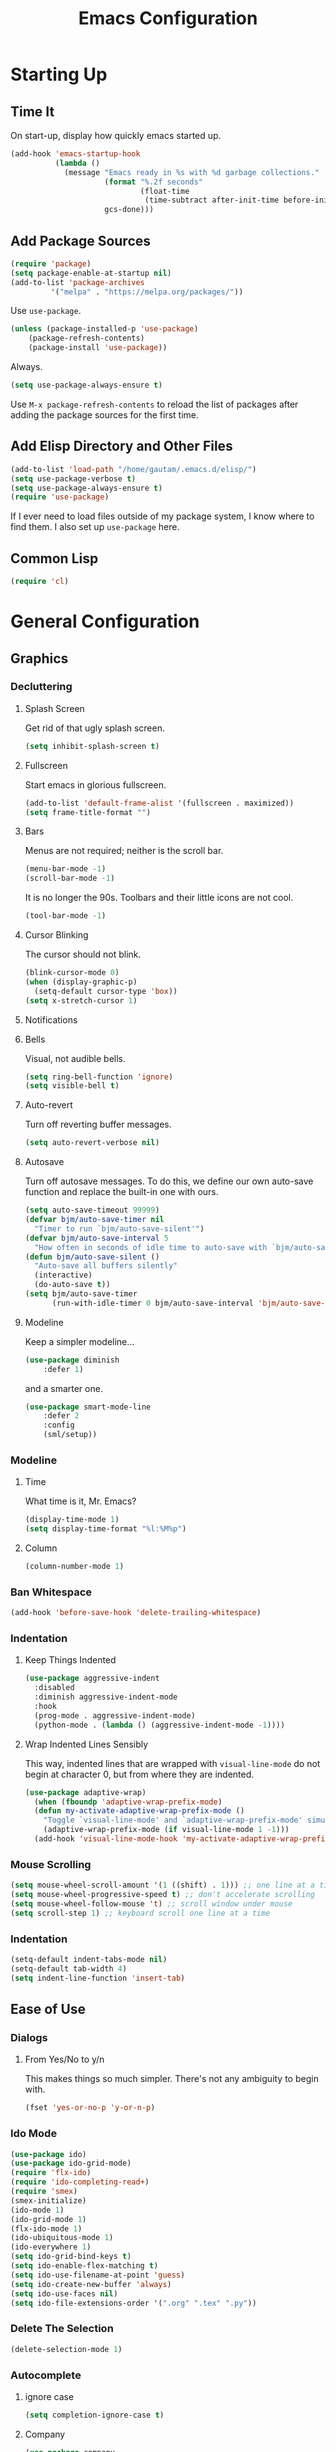 #+TITLE: Emacs Configuration
* Starting Up
** Time It
On start-up, display how quickly emacs started up.
#+BEGIN_SRC emacs-lisp
(add-hook 'emacs-startup-hook
          (lambda ()
            (message "Emacs ready in %s with %d garbage collections."
                     (format "%.2f seconds"
                             (float-time
                              (time-subtract after-init-time before-init-time)))
                     gcs-done)))
#+END_SRC
** Add Package Sources
#+BEGIN_SRC emacs-lisp
(require 'package)
(setq package-enable-at-startup nil)
(add-to-list 'package-archives
	     '("melpa" . "https://melpa.org/packages/"))
#+END_SRC
Use ~use-package~.
#+BEGIN_SRC emacs-lisp
(unless (package-installed-p 'use-package)
	(package-refresh-contents)
	(package-install 'use-package))
#+END_SRC
Always.
#+BEGIN_SRC emacs-lisp
(setq use-package-always-ensure t)
#+END_SRC
Use ~M-x package-refresh-contents~ to reload the list of packages after adding the package sources for the first time.
** Add Elisp Directory and Other Files
#+BEGIN_SRC emacs-lisp
(add-to-list 'load-path "/home/gautam/.emacs.d/elisp/")
(setq use-package-verbose t)
(setq use-package-always-ensure t)
(require 'use-package)
#+END_SRC
If I ever need to load files outside of my package system, I know where to find
them. I also set up ~use-package~ here.
** Common Lisp
#+BEGIN_SRC emacs-lisp
(require 'cl)
#+END_SRC
* General Configuration
** Graphics
*** Decluttering
**** Splash Screen
Get rid of that ugly splash screen.
#+BEGIN_SRC emacs-lisp
(setq inhibit-splash-screen t)
#+END_SRC
**** Fullscreen
Start emacs in glorious fullscreen.
#+BEGIN_SRC emacs-lisp
(add-to-list 'default-frame-alist '(fullscreen . maximized))
(setq frame-title-format "")
#+END_SRC
**** Bars
Menus are not required; neither is the scroll bar.
#+BEGIN_SRC emacs-lisp
(menu-bar-mode -1)
(scroll-bar-mode -1)
#+END_SRC
It is no longer the 90s. Toolbars and their little icons are not cool.
#+BEGIN_SRC emacs-lisp
(tool-bar-mode -1)
#+END_SRC
**** Cursor Blinking
The cursor should not blink.
#+BEGIN_SRC emacs-lisp
(blink-cursor-mode 0)
(when (display-graphic-p)
  (setq-default cursor-type 'box))
(setq x-stretch-cursor 1)
#+END_SRC
**** Notifications
**** Bells
Visual, not audible bells.
#+BEGIN_SRC emacs-lisp
(setq ring-bell-function 'ignore)
(setq visible-bell t)
#+END_SRC
**** Auto-revert
Turn off reverting buffer messages.
#+BEGIN_SRC emacs-lisp
(setq auto-revert-verbose nil)
#+END_SRC
**** Autosave
Turn off autosave messages. To do this, we define our own auto-save function and
replace the built-in one with ours.
#+BEGIN_SRC emacs-lisp
(setq auto-save-timeout 99999)
(defvar bjm/auto-save-timer nil
  "Timer to run `bjm/auto-save-silent'")
(defvar bjm/auto-save-interval 5
  "How often in seconds of idle time to auto-save with `bjm/auto-save-silent'")
(defun bjm/auto-save-silent ()
  "Auto-save all buffers silently"
  (interactive)
  (do-auto-save t))
(setq bjm/auto-save-timer
      (run-with-idle-timer 0 bjm/auto-save-interval 'bjm/auto-save-silent))
#+END_SRC
**** Modeline
Keep a simpler modeline...
#+BEGIN_SRC emacs-lisp
(use-package diminish
    :defer 1)
#+END_SRC
and a smarter one.
#+BEGIN_SRC emacs-lisp
(use-package smart-mode-line
    :defer 2
    :config
    (sml/setup))
#+END_SRC
*** Modeline
**** Time
What time is it, Mr. Emacs?
#+BEGIN_SRC emacs-lisp
(display-time-mode 1)
(setq display-time-format "%l:%M%p")
#+END_SRC
**** Column
#+BEGIN_SRC emacs-lisp
(column-number-mode 1)
#+END_SRC
*** Ban Whitespace
#+BEGIN_SRC emacs-lisp
 (add-hook 'before-save-hook 'delete-trailing-whitespace)
#+END_SRC
*** Indentation
**** Keep Things Indented
#+BEGIN_SRC emacs-lisp
  (use-package aggressive-indent
    :disabled
    :diminish aggressive-indent-mode
    :hook
    (prog-mode . aggressive-indent-mode)
    (python-mode . (lambda () (aggressive-indent-mode -1))))
#+END_SRC
**** Wrap Indented Lines Sensibly
This way, indented lines that are wrapped with ~visual-line-mode~ do not begin at character 0, but from where they are indented.
#+BEGIN_SRC emacs-lisp
(use-package adaptive-wrap)
  (when (fboundp 'adaptive-wrap-prefix-mode)
  (defun my-activate-adaptive-wrap-prefix-mode ()
    "Toggle `visual-line-mode' and `adaptive-wrap-prefix-mode' simultaneously."
    (adaptive-wrap-prefix-mode (if visual-line-mode 1 -1)))
  (add-hook 'visual-line-mode-hook 'my-activate-adaptive-wrap-prefix-mode))
#+END_SRC
*** Mouse Scrolling
#+BEGIN_SRC emacs-lisp
(setq mouse-wheel-scroll-amount '(1 ((shift) . 1))) ;; one line at a time
(setq mouse-wheel-progressive-speed t) ;; don't accelerate scrolling
(setq mouse-wheel-follow-mouse 't) ;; scroll window under mouse
(setq scroll-step 1) ;; keyboard scroll one line at a time
#+END_SRC
*** Indentation
#+BEGIN_SRC emacs-lisp
(setq-default indent-tabs-mode nil)
(setq-default tab-width 4)
(setq indent-line-function 'insert-tab)
#+END_SRC
** Ease of Use
*** Dialogs
**** From Yes/No to y/n
This makes things so much simpler. There's not any ambiguity to begin with.
#+BEGIN_SRC emacs-lisp
(fset 'yes-or-no-p 'y-or-n-p)
#+END_SRC
*** Ido Mode
#+BEGIN_SRC emacs-lisp
(use-package ido)
(use-package ido-grid-mode)
(require 'flx-ido)
(require 'ido-completing-read+)
(require 'smex)
(smex-initialize)
(ido-mode 1)
(ido-grid-mode 1)
(flx-ido-mode 1)
(ido-ubiquitous-mode 1)
(ido-everywhere 1)
(setq ido-grid-bind-keys t)
(setq ido-enable-flex-matching t)
(setq ido-use-filename-at-point 'guess)
(setq ido-create-new-buffer 'always)
(setq ido-use-faces nil)
(setq ido-file-extensions-order '(".org" ".tex" ".py"))
#+END_SRC
*** Delete The Selection
#+BEGIN_SRC emacs-lisp
(delete-selection-mode 1)
#+END_SRC
*** Autocomplete
**** ignore case
#+BEGIN_SRC emacs-lisp
(setq completion-ignore-case t)
#+END_SRC
**** Company
#+BEGIN_SRC emacs-lisp
(use-package company
    :diminish company-mode
    :hook
    (after-init . global-company-mode))
#+END_SRC
*** Spellchek
#+BEGIN_SRC emacs-lisp
(use-package flyspell
    :defer 1
    :hook (text-mode . flyspell-mode)
    :diminish
    :bind (:map flyspell-mouse-map
                ([down-mouse-3] . #'flyspell-correct-word)
                ([mouse-3]      . #'undefined)))
#+END_SRC
*** Kill Current Buffer
#+BEGIN_SRC emacs-lisp
(defun bjm/kill-this-buffer ()
  "Kill the current buffer."
  (interactive)
  (kill-buffer (current-buffer)))
(global-set-key (kbd "C-x k") 'bjm/kill-this-buffer)
#+END_SRC
*** Split Vertically by Default
Gotta maximize that vertical screen space.
#+BEGIN_SRC emacs-lisp
(setq split-height-threshold nil)
(setq split-width-threshold 0)
#+END_SRC
*** Backups
Keep backups in a dedicated spot and not in the current directory: this saves so much clutter
#+BEGIN_SRC emacs-lisp
(setq backup-directory-alist '(("." . "~/.emacs.d/backups")))
#+END_SRC
Also, I have lots of disk space, and not so much patience when I lose an important file. So I save lots.
#+BEGIN_SRC emacs-lisp
(setq delete-old-versions -1)
(setq version-control t)
(setq vc-make-backup-files t)
(setq auto-save-file-name-transforms '((".*" "~/.emacs.d/auto-save-list/" t)))
#+END_SRC
**** History
It's nice to have a history of commands so that when you open a new emacs instance, you can get right to work.
#+BEGIN_SRC emacs-lisp
(setq savehist-file "~/.emacs.d/savehist")
(savehist-mode 1)
(setq history-length t)
(setq history-delete-duplicates t)
(setq savehist-save-minibuffer-history 1)
(setq savehist-additional-variables
      '(kill-ring
        search-ring
        regexp-search-ring))
#+END_SRC
***** Desktop
On a similar note, save the desktop.
#+BEGIN_SRC emacs-lisp
(desktop-save-mode 1)
(setq desktop-restore-eager 250)
#+END_SRC
Make two buffers with the same file name distinguishable.
#+BEGIN_SRC emacs-lisp
(use-package uniquify
    :defer 1
    :ensure nil
    :custom
    (uniquify-after-kill-buffer-p t)
    (uniquify-buffer-name-style 'post-forward)
    (uniquify-strip-common-suffix t))
#+END_SRC
***** Save Place
Opens a file to the same place in which it was last closed.
#+BEGIN_SRC emacs-lisp
(save-place-mode 1)
#+END_SRC
*** Dictionary
#+BEGIN_SRC emacs-lisp
(require 'sdcv-mode)
#+END_SRC
*** Sentences End With a Single Space
This is necessary to make sentence navigation commands work for me.
#+BEGIN_SRC emacs-lisp
(setq sentence-end-double-space nil)
#+END_SRC
*** Better Searching (Ivy and Swiper)
Enable ivy-mode.
#+BEGIN_SRC emacs-lisp
(use-package ivy)
(use-package swiper
  :ensure t
  :config
  (ivy-mode 1)
  (diminish 'ivy-mode)
  (setq ivy-use-virtual-buffers t)
  (setq ivy-display-style 'fancy)
  (global-set-key (kbd "C-s") 'swiper)
  (global-set-key (kbd "C-c C-r") 'ivy-resume))
#+END_SRC
#+END_SRC
Get swiper to recentre the display when it exits.
#+BEGIN_SRC emacs-lisp
(defun bjm-swiper-recenter (&rest args)
  "recenter display after swiper"
  (recenter)
  )
(advice-add 'swiper :after #'bjm-swiper-recenter)
#+END_SRC
*** Abbreviations
Load them.
#+BEGIN_SRC emacs-lisp
(load "~/.emacs.d/abbrevs.el")
#+END_SRC
Always use this wonderful tool.
#+BEGIN_SRC emacs-lispn
(set-default 'abbrev-mode t)
#+END_SRC
Because it's always on, we don't need to know about it.
#+BEGIN_SRC emacs-lisp
(diminish 'abbrev-mode)
#+END_SRC
Save them in the ~.emacs.d~ dir.
#+BEGIN_SRC emacs-lisp
(setq abbrev-file-name "~/.emacs.d/abbrevs.el")
#+END_SRC
Save abbreviations upon saving a file.
#+BEGIN_SRC emacs-lisp
(setq save-abbrevs 'silent)
#+END_SRC
*** Thing at Point
#+BEGIN_SRC emacs-lisp
(require 'thingatpt)
#+END_SRC
*** Electric Pairs
#+BEGIN_SRC emacs-lisp
(electric-pair-mode 1)
(setq electric-pair-pairs
      '(
        (?\" . ?\")
        (?\{ . ?\})))
#+END_SRC
*** Easily Navigate to Word (Avy Mode)
#+BEGIN_SRC emacs-lisp
(use-package avy :ensure t
  :commands (avy-goto-char)
  :config
  (setq avy-background t)
  :custom-face
  (avy-lead-face ((t(:weight bold))))
  (avy-lead-face-0 ((t(:weight bold))))
  )
(global-set-key (kbd "M-i") 'avy-goto-char-2)
#+END_SRC
** Magit
#+BEGIN_SRC emacs-lisp
(require 'magit)
(global-set-key (kbd "C-x g") 'magit-status)
(setq magit-completing-read-function 'magit-ido-completing-read)
#+END_SRC
** Dired
*** Revert Buffer
Have the most up-to-date version of the buffer when using dired.
#+BEGIN_SRC emacs-lisp
(add-hook 'dired-mode-hook 'auto-revert-mode)
#+END_SRC
*** Declutter
#+BEGIN_SRC emacs-lisp
(defun xah-dired-mode-setup ()
  "to be run as hook for `dired-mode'."
  (dired-hide-details-mode 1))
(add-hook 'dired-mode-hook 'xah-dired-mode-setup)
#+END_SRC
*** Copy and Delete
Allow dired to recursively copy and delete directories. ~always~ ensures that no
confirmation dialog comes up, and ~top~ does it only once.
#+BEGIN_SRC emacs-lisp
(setq dired-recursive-copies (quote always))
(setq dired-recursive-deletes (quote top))
#+END_SRC
*** Speed Sorting
Easily sort based on a lot of options such as name, time, size, and
extension. Use ~S~ to use in a dired buffer.
#+BEGIN_SRC emacs-lisp
(use-package dired-quick-sort
  :ensure t
  :config
  (dired-quick-sort-setup))
#+END_SRC
** God Mode
Enable god-mode.
#+BEGIN_SRC emacs-lisp
(use-package god-mode
  :ensure t)
#+END_SRC
*** Indicate Mode with Modeline
#+BEGIN_SRC emacs-lisp
(defun me//god-mode-indicator ()
  (cond (god-local-mode
         (progn
           (set-cursor-color "#dc322f")))
        (t
         (progn
           (set-cursor-color "#657b83")))))

(add-hook 'god-mode-enabled-hook #'me//god-mode-indicator)
(add-hook 'god-mode-disabled-hook #'me//god-mode-indicator)
#+END_SRC
** PDF Tools
#+BEGIN_SRC emacs-lisp
  (use-package pdf-tools
  :pin manual
  :config
  (pdf-tools-install)
  (add-hook 'pdf-view-mode-hook (lambda () (pdf-view-midnight-minor-mode)))
  (setq pdf-view-midnight-colours '("#657b83" . "#fdf6e3"))
  (setq-default pdf-view-display-size 'fit-page) ;
  (setq pdf-annot-activate-created-annotations t)
  (define-key pdf-view-mode-map (kbd "C-s") 'isearch-forward)
  (setq pdf-view-resize-factor 1.1)
  (define-key pdf-view-mode-map (kbd "h") 'pdf-annot-add-highlight-markup-annotation)
  (define-key pdf-view-mode-map (kbd "t") 'pdf-annot-add-text-annotation)
  (define-key pdf-view-mode-map (kbd "D") 'pdf-annot-delete))
#+END_SRC
* Global Keybindings
** Bind Key
#+BEGIN_SRC emacs-lisp
(require 'bind-key)
(use-package which-key
  :defer nil
  :diminish which-key-mode
  :config
  (which-key-mode))
#+END_SRC
** The Actual Keybindings
*** Easy Meta
Alt is hard to type easily.
#+BEGIN_SRC emacs-lisp
(global-set-key (kbd "C-SPC") 'smex)
(global-set-key (kbd "C-M-SPC") 'smex-major-mode-commands)
(global-set-key (kbd "C-c C-SPC") 'execute-extended-command)
#+END_SRC
*** Set Mark
Need to have a replacement because we rebound ~C-SPC~.
#+BEGIN_SRC emacs-lisp
(global-set-key (kbd "C-t") 'set-mark-command)
#+END_SRC
*** Shell Backwards Kill
#+BEGIN_SRC emacs-lisp
(global-set-key "\C-w" 'backward-kill-word)
#+END_SRC
*** Easy Kill
Add extra keybinding to account for missing.
#+BEGIN_SRC emacs-lisp
(global-set-key "\C-x\C-k" 'kill-region)
(global-set-key "\C-c\C-k" 'kill-region)
#+END_SRC
*** Shell Backspace
Use shell like ~C-h~ instead of Backspace.
#+BEGIN_SRC emacs-lisp
(define-key key-translation-map [?\C-h] [?\C-?])
(global-set-key (kbd "<f1>") 'help-command)
#+END_SRC
*** Better Buffers
#+BEGIN_SRC emacs-lisp
(global-set-key (kbd "C-x C-b") 'ibuffer)
(autoload 'ibuffer "ibuffer" "List buffers." t)
#+END_SRC
**** Ibuffer Hydra
Courtesy of [[https://github.com/abo-abo/hydra/wiki/Ibuffer][hydra wiki]].
#+BEGIN_SRC emacs-lisp
(defhydra hydra-ibuffer-main (:color pink :hint nil)
  "
 ^Navigation^ | ^Mark^        | ^Actions^        | ^View^
-^----------^-+-^----^--------+-^-------^--------+-^----^-------
  _k_:    ʌ   | _m_: mark     | _D_: delete      | _g_: refresh
 _RET_: visit | _u_: unmark   | _S_: save        | _s_: sort
  _j_:    v   | _*_: specific | _a_: all actions | _/_: filter
-^----------^-+-^----^--------+-^-------^--------+-^----^-------
"
  ("j" ibuffer-forward-line)
  ("RET" ibuffer-visit-buffer :color blue)
  ("k" ibuffer-backward-line)

  ("m" ibuffer-mark-forward)
  ("u" ibuffer-unmark-forward)
  ("*" hydra-ibuffer-mark/body :color blue)

  ("D" ibuffer-do-delete)
  ("S" ibuffer-do-save)
  ("a" hydra-ibuffer-action/body :color blue)

  ("g" ibuffer-update)
  ("s" hydra-ibuffer-sort/body :color blue)
  ("/" hydra-ibuffer-filter/body :color blue)

  ("o" ibuffer-visit-buffer-other-window "other window" :color blue)
  ("q" quit-window "quit ibuffer" :color blue)
  ("." nil "toggle hydra" :color blue))

(defhydra hydra-ibuffer-mark (:color teal :columns 5
                              :after-exit (hydra-ibuffer-main/body))
  "Mark"
  ("*" ibuffer-unmark-all "unmark all")
  ("M" ibuffer-mark-by-mode "mode")
  ("m" ibuffer-mark-modified-buffers "modified")
  ("u" ibuffer-mark-unsaved-buffers "unsaved")
  ("s" ibuffer-mark-special-buffers "special")
  ("r" ibuffer-mark-read-only-buffers "read-only")
  ("/" ibuffer-mark-dired-buffers "dired")
  ("e" ibuffer-mark-dissociated-buffers "dissociated")
  ("h" ibuffer-mark-help-buffers "help")
  ("z" ibuffer-mark-compressed-file-buffers "compressed")
  ("b" hydra-ibuffer-main/body "back" :color blue))

(defhydra hydra-ibuffer-action (:color teal :columns 4
                                :after-exit
                                (if (eq major-mode 'ibuffer-mode)
                                    (hydra-ibuffer-main/body)))
  "Action"
  ("A" ibuffer-do-view "view")
  ("E" ibuffer-do-eval "eval")
  ("F" ibuffer-do-shell-command-file "shell-command-file")
  ("I" ibuffer-do-query-replace-regexp "query-replace-regexp")
  ("H" ibuffer-do-view-other-frame "view-other-frame")
  ("N" ibuffer-do-shell-command-pipe-replace "shell-cmd-pipe-replace")
  ("M" ibuffer-do-toggle-modified "toggle-modified")
  ("O" ibuffer-do-occur "occur")
  ("P" ibuffer-do-print "print")
  ("Q" ibuffer-do-query-replace "query-replace")
  ("R" ibuffer-do-rename-uniquely "rename-uniquely")
  ("T" ibuffer-do-toggle-read-only "toggle-read-only")
  ("U" ibuffer-do-replace-regexp "replace-regexp")
  ("V" ibuffer-do-revert "revert")
  ("W" ibuffer-do-view-and-eval "view-and-eval")
  ("X" ibuffer-do-shell-command-pipe "shell-command-pipe")
  ("b" nil "back"))

(defhydra hydra-ibuffer-sort (:color amaranth :columns 3)
  "Sort"
  ("i" ibuffer-invert-sorting "invert")
  ("a" ibuffer-do-sort-by-alphabetic "alphabetic")
  ("v" ibuffer-do-sort-by-recency "recently used")
  ("s" ibuffer-do-sort-by-size "size")
  ("f" ibuffer-do-sort-by-filename/process "filename")
  ("m" ibuffer-do-sort-by-major-mode "mode")
  ("b" hydra-ibuffer-main/body "back" :color blue))

(defhydra hydra-ibuffer-filter (:color amaranth :columns 4)
  "Filter"
  ("m" ibuffer-filter-by-used-mode "mode")
  ("M" ibuffer-filter-by-derived-mode "derived mode")
  ("n" ibuffer-filter-by-name "name")
  ("c" ibuffer-filter-by-content "content")
  ("e" ibuffer-filter-by-predicate "predicate")
  ("f" ibuffer-filter-by-filename "filename")
  (">" ibuffer-filter-by-size-gt "size")
  ("<" ibuffer-filter-by-size-lt "size")
  ("/" ibuffer-filter-disable "disable")
  ("b" hydra-ibuffer-main/body "back" :color blue))
#+END_SRC
Use with period.
#+BEGIN_SRC emacs-lisp
(define-key ibuffer-mode-map "." 'hydra-ibuffer-main/body)
#+END_SRC
*** Word Count
Count org-wc.
#+BEGIN_SRC emacs-lisp
(global-set-key (kbd "<C-f9>") 'org-wc-display)
#+END_SRC
*** Window Management
#+BEGIN_SRC emacs-lisp
(global-set-key (kbd "C-x C-1") 'delete-other-windows)
(global-set-key (kbd "C-x C-2") 'split-window-below)
(global-set-key (kbd "C-x C-3") 'split-window-right)
(global-set-key (kbd "C-x C-0") 'delete-window)
#+END_SRC
*** Transpose Sentences and Paragraphs
Add an alias to do this easily.
#+BEGIN_SRC emacs-lisp
(defalias 'ts 'transpose-sentences)
(defalias 'tp 'transpose-paragraphs)
#+END_SRC
** Keychord
#+BEGIN_SRC emacs-lisp
(require 'key-chord)
(key-chord-mode 1)
#+END_SRC
*** Number Symbols
Eliminate the shift key for inputting symbols.
#+BEGIN_SRC emacs-lisp
(key-chord-define-global "1q" "!")
(key-chord-define-global "2w" "@")
(key-chord-define-global "3e" "#")
(key-chord-define-global "4r" "$")
(key-chord-define-global "5t" "%")
(key-chord-define-global "6y" "^")
(key-chord-define-global "6t" "^")
(key-chord-define-global "7y" "&")
(key-chord-define-global "8u" "*")
(key-chord-define-global "9i" "(")
(key-chord-define-global "0o" ")")
(key-chord-define-global "-p" "_")
#+END_SRC
*** God Mode
Easily enter god mode.
#+BEGIN_SRC emacs-lisp
(key-chord-define-global "jk" 'god-local-mode)
#+END_SRC
* Theme
** Font Face
Normally use Hack.
#+BEGIN_SRC emacs-lisp
(set-face-attribute 'default nil :font "Hack")
(set-frame-font "Hack" nil t)
#+END_SRC
** Solarized Light
#+BEGIN_SRC emacs-lisp
(use-package solarized-theme)
(load-theme 'solarized-light t)
#+END_SRC
** Centered Buffer
#+BEGIN_SRC emacs-lisp
(use-package centered-window
  :ensure t
  :diminish centered-window-mode)
(centered-window-mode 1)
#+END_SRC
** Autofill
Use visual line mode everywhere.
#+BEGIN_SRC emacs-lisp
(global-visual-line-mode 1)
#+END_SRC
Nicely wrap lines for text mode.
#+BEGIN_SRC emacs-lisp
(add-hook 'text-mode-hook 'auto-fill-mode)
(add-hook 'change-log-mode-hook 'turn-on-auto-fill)
(eval-after-load "diminish" '(diminish 'auto-fill-mode-mode))
#+END_SRC
Quickly autofill the entire buffer by paragraph.
#+BEGIN_SRC emacs-lisp
(defun fill-buffer ()
  (interactive)
  (save-excursion
    (save-restriction
      (widen)
      (fill-region (point-min) (point-max)))))
#+END_SRC
*** 80 Columns
#+BEGIN_SRC emacs-lisp
(add-hook 'text-mode-hook
        (lambda() (set-fill-column 80)))
#+END_SRC
** Highlighting
*** Syntax
#+BEGIN_SRC emacs-lisp
(global-font-lock-mode 1)
#+END_SRC
*** Rainbow Mode
#+BEGIN_SRC emacs-lisp
(rainbow-mode 1)
(diminish 'rainbow-mode)
#+END_SRC
*** Source Code Blocks
Native syntax highlighting for source blocks in org mode.
#+BEGIN_SRC emacs-lisp
(setq org-src-fontify-natively t
      org-src-tab-acts-natively t
      org-confirm-babel-evaluate nil
      org-edit-src-content-indentation 0)
#+END_SRC
*** Sentences
Highlight sentences. Credit to [[https://github.com/milkypostman/hl-sentence][Donald Curtis]].
#+BEGIN_SRC emacs-lisp
(require 'hl-sentence)
(add-hook 'org-mode-hook 'hl-sentence-mode)
#+END_SRC
Use Solarized Light cyan to highlight.
#+BEGIN_SRC emacs-lisp
(set-face-attribute 'hl-sentence nil
                     :background "#fdf6e3"
                     :foreground "#2aa198")
#+END_SRC
*** Parentheses
#+BEGIN_SRC emacs-lisp
(setq blink-matching-paren nil)
(show-paren-mode t)
(setq show-paren-delay 0)
(setq show-paren-style 'expression)
#+END_SRC
*** Transient Mark
#+BEGIN_SRC emacs-lisp
(setq transient-mark-mode t)
#+END_SRC
* Org
** Setup
We have to use ~require~ to get ~ox-hugo~ to work properly.
#+BEGIN_SRC emacs-lisp
(require 'org)
(use-package org
  :bind
  ("C-c l" . org-store-link)
  ("C-c a" . org-agenda)
  ("M-h" . org-mark-element)
  ("C-c c" . org-capture)
  :diminish
  (org-indent-mode)
  :custom
  (org-startup-indented t))
#+END_SRC
** Ox-hugo
#+BEGIN_SRC emacs-lisp
(use-package ox-hugo
    :ensure t
    :after ox)
(require 'ox-hugo-auto-export)
#+END_SRC
** Prettifying
*** Hide Emphasis
#+BEGIN_SRC emacs-lisp
(setq org-hide-emphasis-markers t)
#+END_SRC
*** Org Bullets
#+BEGIN_SRC emacs-lisp
(use-package org-bullets)
(add-hook 'org-mode-hook
  (defun org-bullets-mode-enable ()
    (org-bullets-mode 1)))
#+END_SRC
*** Bullet List
Have lists begun by, for example, ~-~ look like a bullet-pointed list.
#+BEGIN_SRC emacs-lisp
(font-lock-add-keywords 'org-mode
                        '(("^ *\\([-]\\) "
                           (0 (prog1 () (compose-region (match-beginning 1) (match-end 1) "•"))))))

#+END_SRC
*** Visual Lines
#+BEGIN_SRC emacs-lisp
(add-hook 'org-mode-hook 'visual-line-mode)
#+END_SRC
** LaTeX
*** Export Command
#+BEGIN_SRC emacs-lisp
(global-set-key (kbd "<C-f4>") 'org-latex-export-to-pdf)
#+END_SRC
*** Autocomplete ~$~
#+BEGIN_SRC emacs-lisp
(defvar org-electric-pairs '((?$ . ?$) )) "Electric pairs for org-mode."
(defun dollar-add-electric-pairs ()
  (setq-local electric-pair-pairs (append electric-pair-pairs org-electric-pairs))
  (setq-local electric-pair-text-pairs electric-pair-pairs))
(add-hook 'org-mode-hook 'dollar-add-electric-pairs)
(add-hook 'LaTeX-mode-hook 'dollar-add-electric-pairs)
#+END_SRC
*** Highlighting
Inline LaTeX such as $y = mx + b$ will appear in a different colour.
#+BEGIN_SRC emacs-lisp
(setq org-highlight-latex-and-related '(latex))
#+END_SRC
*** Scaling Preview
By default, it's really small on my HiDPI screen.
#+BEGIN_SRC emacs-lisp
(setq org-format-latex-options (plist-put org-format-latex-options :scale 2.0))
#+END_SRC
*** Export LaTeX Quotes
#+BEGIN_SRC emacs-lisp
(setq org-export-with-smart-quotes t)
#+END_SRC
*** Use XeTeX
#+BEGIN_SRC emacs-lisp
(setq org-latex-to-pdf-process
  '("xelatex -interaction nonstopmode %f"
     "xelatex -interaction nonstopmode %f")) ;; for multiple passes
#+END_SRC
*** Don't Break Paragraph on Comments
Remove comments from org document when exporting to LaTeX.
#+BEGIN_SRC emacs-lisp
(defun delete-org-comments (backend)
  (loop for comment in (reverse (org-element-map (org-element-parse-buffer)
                    'comment 'identity))
    do
    (setf (buffer-substring (org-element-property :begin comment)
                (org-element-property :end comment))
          "")))
(add-hook 'org-export-before-processing-hook 'delete-org-comments)
#+END_SRC
** Export to Word
#+BEGIN_SRC emacs-lisp
(setq org-export-odt-preferred-output-format "doc")
(setq org-odt-preferred-output-format "doc")

;; Only OSX need below setup
(defun my-setup-odt-org-convert-process ()
  (interactive)
  (let ((cmd "/Applications/LibreOffice.app/Contents/MacOS/soffice"))
    (when (and (eq system-type 'darwin) (file-exists-p cmd))
      ;; org v7
      (setq org-export-odt-convert-processes '(("LibreOffice" "/Applications/LibreOffice.app/Contents/MacOS/soffice --headless --convert-to %f%x --outdir %d %i")))
      ;; org v8
      (setq org-odt-convert-processes '(("LibreOffice" "/Applications/LibreOffice.app/Contents/MacOS/soffice --headless --convert-to %f%x --outdir %d %i"))))
    ))
(my-setup-odt-org-convert-process)
#+END_SRC
** Markdown Conversion
#+BEGIN_SRC emacs-lisp
 (defun markdown-convert-buffer-to-org ()
    "Convert the current buffer's content from markdown to orgmode format and save it with the current buffer's file name but with .org extension."
    (interactive)
    (shell-command-on-region (point-min) (point-max)
                             (format "pandoc -f markdown -t org -o %s"
                                     (concat (file-name-sans-extension (buffer-file-name)) ".org"))))
#+END_SRC
* TeX
** AUCTeX
#+BEGIN_SRC emacs-lisp
(use-package auctex
  :defer t
  :ensure t)
(require 'tex-site)
(setq TeX-auto-save t)
(setq TeX-parse-self t)
(setq TeX-PDF-mode t)
(setq preview-auto-cache-preamble t)
(setq TeX-source-correlate-method 'synctex)
(add-hook 'LaTeX-mode-hook 'TeX-source-correlate-mode)
(add-hook 'LaTeX-mode-hook 'visual-line-mode)
(add-hook 'LaTeX-mode-hook 'flyspell-mode)
(add-hook 'LaTeX-mode-hook 'LaTeX-math-mode)
(add-hook 'LaTeX-mode-hook 'TeX-fold-mode)
(defun turn-on-outline-minor-mode ()
  (outline-minor-mode 1))
(add-hook 'LaTeX-mode-hook 'turn-on-outline-minor-mode)
(add-hook 'latex-mode-hook 'turn-on-outline-minor-mode)
(setq outline-minor-mode-prefix "\C-c \C-o") ; Or something else
(setq LaTeX-eqnarray-label "eq"
      LaTeX-equation-label "eq"
      LaTeX-figure-label "fig"
      LaTeX-table-label "tab"
      LaTeX-myChapter-label "chap"
      TeX-auto-save t
      TeX-newline-function 'reindent-then-newline-and-indent
      TeX-parse-self t
      LaTeX-section-hook
      '(LaTeX-section-heading
        LaTeX-section-title
        LaTeX-section-toc
        LaTeX-section-section
        LaTeX-section-label))
#+END_SRC
*** Auto Preview
#+BEGIN_SRC emacs-lisp
(defvar my/was-inside-math nil)

(defun my/preview-when-leaving-math ()
 (let ((in-math (texmathp)))
   (cond (in-math
          (setq my/was-inside-math t))
         ((and (not in-math)
               my/was-inside-math)
          (progn
            (condition-case ex
                (unless (get-process "Preview-Ghostscript")
                  (preview-at-point))
              ('error
               (message (format "Could not invoke Preview: %s" ex))))
            (setq my/was-inside-math nil))))))

(add-hook 'post-command-hook 'my/preview-when-leaving-math t)
#+END_SRC
*** Diffing
#+BEGIN_SRC
(use-package latexdiff)
#+END_SRC
*** Prettifying
Don't make super and subscripts smaller.
#+BEGIN_SRC emacs-lisp
(setq font-latex-fontify-script nil)
#+END_SRC
Make preview size bigger.
#+BEGIN_SRC emacs-lisp
(set-default 'preview-scale-function 1.0)
#+END_SRC
*** SyncTeX
Obtained from [[https://tex.stackexchange.com/questions/29813/setup-synctex-with-emacs][from here]].
#+BEGIN_SRC emacs-lisp
; SyncTeX basics

; un-urlify and urlify-escape-only should be improved to handle all special characters, not only spaces.
; The fix for spaces is based on the first comment on http://emacswiki.org/emacs/AUCTeX#toc20

(defun un-urlify (fname-or-url)
  "Transform file:///absolute/path from Gnome into /absolute/path with very limited support for special characters"
  (if (string= (substring fname-or-url 0 8) "file:///")
      (url-unhex-string (substring fname-or-url 7))
    fname-or-url))

(defun urlify-escape-only (path)
  "Handle special characters for urlify"
  (replace-regexp-in-string " " "%20" path))

(defun urlify (absolute-path)
  "Transform /absolute/path to file:///absolute/path for Gnome with very limited support for special characters"
  (if (string= (substring absolute-path 0 1) "/")
      (concat "file://" (urlify-escape-only absolute-path))
      absolute-path))


; SyncTeX backward search - based on http://emacswiki.org/emacs/AUCTeX#toc20, reproduced on https://tex.stackexchange.com/a/49840/21017

(defun th-evince-sync (file linecol &rest ignored)
  (let* ((fname (un-urlify file))
         (buf (find-file fname))
         (line (car linecol))
         (col (cadr linecol)))
    (if (null buf)
        (message "[Synctex]: Could not open %s" fname)
      (switch-to-buffer buf)
      (goto-line (car linecol))
      (unless (= col -1)
        (move-to-column col)))))

(defvar *dbus-evince-signal* nil)

(defun enable-evince-sync ()
  (require 'dbus)
  ; cl is required for setf, taken from: http://lists.gnu.org/archive/html/emacs-orgmode/2009-11/msg01049.html
  (require 'cl)
  (when (and
         (eq window-system 'x)
         (fboundp 'dbus-register-signal))
    (unless *dbus-evince-signal*
      (setf *dbus-evince-signal*
            (dbus-register-signal
             :session nil "/org/gnome/evince/Window/0"
             "org.gnome.evince.Window" "SyncSource"
             'th-evince-sync)))))

(add-hook 'LaTeX-mode-hook 'enable-evince-sync)


; SyncTeX forward search - based on https://tex.stackexchange.com/a/46157

;; universal time, need by evince
(defun utime ()
  (let ((high (nth 0 (current-time)))
        (low (nth 1 (current-time))))
   (+ (* high (lsh 1 16) ) low)))

;; Forward search.
;; Adapted from http://dud.inf.tu-dresden.de/~ben/evince_synctex.tar.gz
(defun auctex-evince-forward-sync (pdffile texfile line)
  (let ((dbus-name
     (dbus-call-method :session
               "org.gnome.evince.Daemon"  ; service
               "/org/gnome/evince/Daemon" ; path
               "org.gnome.evince.Daemon"  ; interface
               "FindDocument"
               (urlify pdffile)
               t     ; Open a new window if the file is not opened.
               )))
    (dbus-call-method :session
          dbus-name
          "/org/gnome/evince/Window/0"
          "org.gnome.evince.Window"
          "SyncView"
          (urlify-escape-only texfile)
          (list :struct :int32 line :int32 1)
  (utime))))

(defun auctex-evince-view ()
  (let ((pdf (file-truename (concat default-directory
                    (TeX-master-file (TeX-output-extension)))))
    (tex (buffer-file-name))
    (line (line-number-at-pos)))
    (auctex-evince-forward-sync pdf tex line)))

;; New view entry: Evince via D-bus.
(setq TeX-view-program-list '())
(add-to-list 'TeX-view-program-list
         '("Evince" auctex-evince-view))

;; Prepend Evince via D-bus to program selection list
;; overriding other settings for PDF viewing.
(setq TeX-view-program-selection '())
(add-to-list 'TeX-view-program-selection
         '(output-pdf "Evince"))
#+END_SRC
** Electric Dollars and Parens
Insert dollar signs electrically.
#+BEGIN_SRC emacs-lisp
(add-hook 'TeX-mode-hook
	  (lambda () (set (make-variable-buffer-local 'TeX-electric-math)
			  (cons "$" "$"))))
(add-hook 'LaTeX-mode-hook
	  (lambda () (set (make-variable-buffer-local 'TeX-electric-math)
			  (cons "$" "$"))))
(add-hook 'text-mode-hook
	  (lambda () (set (make-variable-buffer-local 'TeX-electric-math)
			  (cons "(" ")"))))
#+END_SRC
** CDLaTeX
I use this package to easily insert math characters.
#+BEGIN_SRC emacs-lisp
(use-package cdlatex)
#+END_SRC
Automatically turn on when using LaTeX.
#+BEGIN_SRC emacs-lisp
(add-hook 'LaTeX-mode-hook 'turn-on-cdlatex)
#+END_SRC
Insert math with semicolon.
#+BEGIN_SRC emacs-lisp
(setq cdlatex-math-symbol-prefix ?;)
#+END_SRC
* Snippets
** Load Snippets
#+BEGIN_SRC emacs-lisp
(setq yas-snippet-dirs '("~/.emacs.d/snippets"))
(use-package yasnippet)
(eval-after-load "diminish"
  '(progn
     (eval-after-load "yasnippet"
       '(diminish 'yas-minor-mode))))
(yas-global-mode 1)
#+END_SRC
** SPC Expansion
Use SPC instead of TAB to expand snippets.
#+BEGIN_SRC emacs-lisp
(define-key yas-minor-mode-map (kbd "<tab>") nil)
(define-key yas-minor-mode-map (kbd "TAB") nil)
(define-key yas-minor-mode-map (kbd "SPC")
  (or (bound-and-true-p yas-maybe-expand) #'yas-expand))
#+END_SRC
** Vim-like Ultisnips
Use texmathp to tell if you are in math mode.
#+BEGIN_SRC emacs-lisp
(require 'texmathp)
#+END_SRC
Using a hydra, I setup automatic expansion of yasnippets; when a leader key is
pressed, that key is inserted, but if the next key of a defined sequence is
pressed, the leader key is erased and the snippet is expanded.
#+BEGIN_SRC emacs-lisp
(use-package hydra)
#+END_SRC
For the fraction command, we use general.el.
#+BEGIN_SRC emacs-lisp
(require 'general)
#+END_SRC
*** Helper Functions
**** Delete n Characters
Delete n characters before the point.
#+BEGIN_SRC emacs-lisp
(defun gm/delete-chars (n)
  (dotimes (i n) (delete-char -1)))
#+END_SRC
**** Last n Characters
Return the last n characters before the point.
#+BEGIN_SRC emacs-lisp
(defun gm/last-n-chars (n)
  (buffer-substring-no-properties (- (point) n) (point)))
#+END_SRC
**** Expand Snippet
#+BEGIN_SRC emacs-lisp
(defun gm/expand-snippet (name)
  (yas-expand-snippet (yas-lookup-snippet name)))
#+END_SRC
**** Check Correct Prefix
Most of my snippets for math mode are longer than two characters. In this case,
I need to check that the correct characters precede the typed ones before
executing a snippet. For example, I should only execute the "sin" snippet after
typing "in" if the character "s" precedes "in." This function returns true if
the given string, not including the last character, precedes the point.
#+BEGIN_SRC emacs-lisp
(defun gm/prefix-before-point (key)
  (let ((len (length key)))
    (equal (substring key 0 (1- len))
           (gm/last-n-chars (1- len)))
    ))
#+END_SRC
**** Math Mode Snippet
#+BEGIN_SRC emacs-lisp
(defun gm/snippet (key snippet)
  (let ((len (length key)))
    (if (and (texmathp) (gm/prefix-before-point key))
        (progn
          (gm/delete-chars (- len 1))
          (gm/expand-snippet snippet))
      (insert (substring key (- len 1) len))
    )
    ))
#+END_SRC
*** Squared, Square Root
#+BEGIN_SRC emacs-lisp
(defhydra hydra-s (:color blue
                          :body-pre (insert "s")
                          :idle 1.0)
  ("q" (if (gm/prefix-before-point "sq")
           (cond ((gm/prefix-before-point "nsq") (gm/snippet "nsq" "nsq"))
                 (t (gm/snippet "sq" "sqrt")))
         (insert "n")) "(a)tan")
  ("r" (gm/snippet "sr" "squared") "squared"))

(add-hook 'LaTeX-mode-hook
          (lambda ()
            (local-set-key (kbd "s") 'hydra-s/body)))
#+END_SRC
*** Cubed, Subset
#+BEGIN_SRC emacs-lisp
(defhydra hydra-c (:color blue
                          :body-pre (insert "c")
                          :idle 1.0)
  ("b" (gm/snippet "cb" "cubed") "cubed")
  ("c" (gm/snippet "cc" "subset") "subset"))

  (add-hook 'LaTeX-mode-hook
            (lambda ()
              (local-set-key (kbd "c") 'hydra-c/body)))
#+END_SRC
*** Derivative
#+BEGIN_SRC emacs-lisp
(defhydra hydra-d (:color blue
                         :body-pre (insert "d")
                         :idle 1.0)
("d" (gm/snippet "dd" "derivative") "derivative"))

 (add-hook 'LaTeX-mode-hook
     (lambda ()
     (local-set-key (kbd "d") 'hydra-d/body)))
#+END_SRC
*** Partial Derivative, Norm, Brackets
#+BEGIN_SRC emacs-lisp
(defhydra hydra-r (:color blue
                          :body-pre (insert "r")
                          :idle 1.0)
  ("t" (gm/snippet "part" "partial") "partial")
  ("m" (gm/snippet "norm" "norm") "norm")
  ("9" (gm/snippet "lr9" "parentheses") "parentheses")
  ("[" (gm/snippet "lr[" "brackets") "brackets")
  ("{" (gm/snippet "lr{" "set") "set"))

(add-hook 'LaTeX-mode-hook
          (lambda ()
            (local-set-key (kbd "r") 'hydra-r/body)))
#+END_SRC
*** Inverse, Integral, In
#+BEGIN_SRC emacs-lisp
(defhydra hydra-n (:color blue
                          :body-pre (insert "n")
                          :idle 1.0)
  ("t" (if (gm/prefix-before-point "int")
           (cond ((gm/prefix-before-point "iint") (gm/snippet "iint" "iintegral"))
                 ((gm/prefix-before-point "oint") (gm/snippet "oint" "ointegral"))
                 ((gm/prefix-before-point "dint") (gm/snippet "dint" "dintegral"))
                 (t (gm/snippet "int" "integral")))
         (insert "t")) "integral")
  ("v" (gm/snippet "inv" "inverse") "inverse")
  ("n" (gm/snippet "inn" "in") "in"))
(add-hook 'LaTeX-mode-hook
          (lambda ()
            (local-set-key (kbd "n") 'hydra-n/body)))
#+END_SRC
*** Maps To
#+BEGIN_SRC emacs-lisp
#+END_SRC
*** Implies
#+BEGIN_SRC emacs-lisp
(defhydra hydra-eq (:color blue
                         :body-pre (insert "=")
                         :idle 1.0)
(">" (gm/snippet "!>" "implies") "implies"))

(add-hook 'LaTeX-mode-hook
     (lambda ()
     (local-set-key (kbd "=") 'hydra-eq/body)))
#+END_SRC
*** Limit, Sin
#+BEGIN_SRC emacs-lisp
(defhydra hydra-i (:color blue
                          :body-pre (insert "i")
                          :idle 1.0)
  ("m" (gm/snippet "lim" "limit") "limit")
  ("l" (gm/snippet "ceil" "ceiling") "ceiling")
  ("n" (if (gm/prefix-before-point "sin")
           (cond ((gm/prefix-before-point "asin") (gm/snippet "asin" "asin"))
                 (t (gm/snippet "sin" "sin")))
         (hydra-n/body)) "(a)sin"))

(add-hook 'LaTeX-mode-hook
          (lambda ()
            (local-set-key (kbd "i") 'hydra-i/body)))
#+END_SRC
*** Sum
#+BEGIN_SRC emacs-lisp
(defhydra hydra-u (:color blue
                          :body-pre (insert "u")
                          :idle 1.0)
  ("m" (gm/snippet "sum" "summation") "summation")
  ("n" (gm/snippet "fun" "function") "function"))

(add-hook 'LaTeX-mode-hook
          (lambda ()
            (local-set-key (kbd "u") 'hydra-u/body)))
#+END_SRC
*** Less Than
#+BEGIN_SRC emacs-lisp
(defhydra hydra-l (:color blue
                          :body-pre (insert "l")
                          :idle 1.0)
  ("e" (gm/snippet "le" "less-than") "less than"))

(add-hook 'LaTeX-mode-hook
          (lambda ()
            (local-set-key (kbd "l") 'hydra-l/body)))
#+END_SRC
*** Greater Than
#+BEGIN_SRC emacs-lisp
(defhydra hydra-g (:color blue
                          :body-pre (insert "g")
                          :idle 1.0)
  ("e" (gm/snippet "ge" "greater-than") "greater than"))

(add-hook 'LaTeX-mode-hook
          (lambda ()
            (local-set-key (kbd "g") 'hydra-g/body)))
#+END_SRC
*** Set, Sec
#+BEGIN_SRC emacs-lisp
(defhydra hydra-e (:color blue
                          :body-pre (insert "e")
                          :idle 1.0)
  ("t" (gm/snippet "set" "set") "set")
  ("c" (gm/snippet "sec" "sec") "sec"))

(add-hook 'LaTeX-mode-hook
          (lambda ()
            (local-set-key (kbd "e") 'hydra-e/body)))
#+END_SRC
*** Times
#+BEGIN_SRC emacs-lisp
(defhydra hydra-x (:color blue
                          :body-pre (insert "x")
                          :idle 1.0)
("x" (gm/snippet "xx" "times") "times"))

(add-hook 'LaTeX-mode-hook
          (lambda ()
            (local-set-key (kbd "x") 'hydra-x/body)))
#+END_SRC
*** Infinity, Log, Interval, (Arc)cos, (Arc)cot
#+BEGIN_SRC emacs-lisp
(defhydra hydra-o (:color blue
                          :body-pre (insert "o")
                          :idle 1.0)
  ("g" (gm/snippet "log" "log") "log")
  ("l" (gm/snippet "bol" "bol") "centered interval")
  ("o" (gm/snippet "oo" "infinity") "infinity")
  ("s" (if (gm/prefix-before-point "cos")
           (cond ((gm/prefix-before-point "acos") (gm/snippet "acos" "acos"))
                 (t (gm/snippet "cos" "cos")))
         (insert "s")) "(a)cos")
  ("t" (if (gm/prefix-before-point "cot")
           (cond ((gm/prefix-before-point "acot") (gm/snippet "acot" "acot"))
                 (t (gm/snippet "cot" "cot")))
         (insert "t")) "(a)cot"))

(add-hook 'LaTeX-mode-hook
          (lambda ()
            (local-set-key (kbd "o") 'hydra-o/body)))
#+END_SRC
*** Tan, Arctan
#+BEGIN_SRC emacs-lisp
(defhydra hydra-a (:color blue
                          :body-pre (insert "a")
                          :idle 1.0)
  ("n" (if (gm/prefix-before-point "tan")
           (cond ((gm/prefix-before-point "atan") (gm/snippet "atan" "atan"))
                 (t (gm/snippet "tan" "tan")))
         (insert "n")) "(a)tan")
  ("r" (gm/snippet "star" "star") "star"))

(add-hook 'LaTeX-mode-hook
          (lambda ()
            (local-set-key (kbd "a") 'hydra-a/body)))
#+END_SRC
*** Fraction, Floor
#+BEGIN_SRC emacs-lisp
(defhydra hydra-f (:color blue
                         :body-pre (insert "f")
                         :idle 1.0)
  ("l" (gm/snippet "fl" "floor") "floor")
  ("r" (gm/snippet "fr" "frac") "frac"))

 (add-hook 'LaTeX-mode-hook
     (lambda ()
     (local-set-key (kbd "f") 'hydra-f/body)))
#+END_SRC
*** Absolute Value, Nabla
#+BEGIN_SRC emacs-lisp
(defhydra hydra-b (:color blue
                          :body-pre (insert "b")
                          :idle 1.0)
("s" (gm/snippet "abs" "abs") "abs")
("l" (gm/snippet "nabl" "nabla") "nabla"))
(add-hook 'LaTeX-mode-hook
          (lambda ()
            (local-set-key (kbd "b") 'hydra-b/body)))
#+END_SRC
*** Number Systems
**** Real
#+BEGIN_SRC emacs-lisp
(defhydra hydra-R (:color blue
                          :body-pre (insert "R")
                          :idle 1.0)
  ("R" (gm/snippet "RR" "real-numbers") "real-numbers"))
(add-hook 'LaTeX-mode-hook
          (lambda ()
            (local-set-key (kbd "R") 'hydra-R/body)))
#+END_SRC
**** Rational
#+BEGIN_SRC emacs-lisp
(defhydra hydra-Q (:color blue
                          :body-pre (insert "Q")
                          :idle 1.0)
  ("Q" (gm/snippet "QQ" "rational-numbers") "rational-numbers"))
(add-hook 'LaTeX-mode-hook
          (lambda ()
            (local-set-key (kbd "Q") 'hydra-Q/body)))
#+END_SRC
**** Complex
#+BEGIN_SRC emacs-lisp
(defhydra hydra-C (:color blue
                          :body-pre (insert "C")
                          :idle 1.0)
  ("C" (gm/snippet "CC" "complex-numbers") "complex-numbers"))
(add-hook 'LaTeX-mode-hook
          (lambda ()
            (local-set-key (kbd "C") 'hydra-C/body)))
#+END_SRC
**** Integer
#+BEGIN_SRC emacs-lisp
(defhydra hydra-Z (:color blue
                          :body-pre (insert "Z")
                          :idle 1.0)
  ("Z" (gm/snippet "ZZ" "integers") "integers"))
(add-hook 'LaTeX-mode-hook
          (lambda ()
            (local-set-key (kbd "Z") 'hydra-Z/body)))
#+END_SRC
*** Math Symbols
#+BEGIN_SRC emacs-lisp
(defhydra hydra-semicolon-a (:color blue
                             :idle 1.0
                             :columns 8)
(";" hydra-semicolon-b/body "Level 2")
("SPC" (insert "; ") ";")
("a" (insert "\\alpha") "α")
("A" (insert "\\forall ") "∀")
("b" (insert "\\beta") "β")
("C" (insert "\\mathbb{C}") "ℂ")
("d" (insert "\\delta") "δ")
("D" (insert "\\Delta") "Δ")
("e" (insert "\\epsilon") "ε")
("E" (insert "\\exists ") "∃")
("f" (insert "\\varphi") "φ")
("F" (insert "\\Phi") "Φ")
("g" (insert "\\gamma") "γ")
("G" (insert "\\Gamma") "Γ")
("h" (insert "\\eta") "η")
("k" (insert "\\kappa") "κ")
("l" (insert "\\lambda") "λ")
("L" (insert "\\Lambda") "Λ")
("m" (insert "\\mu") "µ")
("n" (insert "\\nu") "ν")
("N" (insert "\\nabla ") "∇")
("o" (insert "\\omega") "ω")
("O" (insert "\\Omega") "Ω")
("p" (insert "\\pi") "π")
("P" (insert "\\Pi") "Π")
("q" (insert "\\theta") "θ")
("Q" (insert "\\mathbb{Q}") "ℚ")
("r" (insert "\\rho") "ρ")
("R" (insert "\\mathbb{R}") "ℝ")
("s" (insert "\\sigma") "σ")
("t" (insert "\\tau") "τ")
("u" (insert "\\upsilon") "υ")
("U" (insert " \\cup ") "∪")
("w" (insert "\\xi") "ξ")
("W" (insert "\\Xi") "Ξ")
("x" (insert "\\chi") "χ")
("y" (insert "\\psi") "ψ")
("Y" (insert "\\Psi") "Ψ")
("z" (insert "\\zeta") "ζ")
("Z" (insert "\\mathbb{Z}") "ℤ")
("0" (insert " \\emptyset ") "∅")
("8" (insert "\\infinity") "∞")
("!" (insert "\\neg") "¬")
("*" (insert "\\star") "⋆")
("\\" (insert "\\setminus ") "∖")
("'" (insert "\\prime ") "′")
("." (insert " \\cdot ") "·")
)
(defhydra hydra-semicolon-b (:color blue
                             :idle 1.0)
(";" hydra-semicolon-a/body "base")
(" " (insert "; " "semicolon"))
("e" (insert "\\varepsilon") "ε")
("f" (insert "\\phi") "φ")
("q" (insert "\\Theta") "Θ")
("r" (insert "\\varrho") "ρ")
("U" (insert "\\cap") "∩")
("x" (insert " \\times ") "×")
)
(add-hook 'LaTeX-mode-hook
     (lambda ()
     (local-set-key (kbd ";") 'hydra-semicolon-a/body)))
#+END_SRC
* Mail
This is pretty complicated; I need to sort through this and break it up into more digestible chunks.
#+BEGIN_SRC emacs-lisp
(add-to-list 'load-path "/usr/share/emacs/site-lisp/mu4e")
(use-package mu4e
  :ensure nil
  :custom
  (mu4e-attachment-dir "~/Downloads")
  (mu4e-drafts-folder "/[Gmail].Drafts")
  (mu4e-get-mail-command "offlineimap")
  (mu4e-maildir "~/Maildir")
  (mu4e-refile-folder "/[Gmail].All Mail")
  (mu4e-sent-folder "/[Gmail].Sent Mail")
  (mu4e-maildir-shortcuts
   '(("/[Gmail].INBOX" . ?i)
     ("/[Gmail].All Mail" . ?a)
     ("/[Gmail].Trash" . ?d)
     ("/[Gmail].Drafts" . ?D)
     ("/[Gmail].Sent Mail" . ?s)
     ))
  (mu4e-trash-folder "/[Gmail].Trash")
  (mu4e-update-interval 300)
  (mu4e-use-fancy-chars t)
  (mu4e-view-show-addresses t)
  (mu4e-view-show-images t))

(with-eval-after-load 'mu4e (require 'mu4e-conversation))

;; use mu4e for e-mail in emacs
(setq mail-user-agent 'mu4e-user-agent)

(setq mu4e-headers-date-format "%d-%m-%Y")

(add-hook 'mu4e-view-mode-hook #'visual-line-mode)
(add-hook 'mu4e-compose-mode-hook 'flyspell-mode)

;; don't save message to Sent Messages, [Gmail].IMAP takes care of this
(setq mu4e-sent-messages-behavior 'delete)

;; something about ourselves
(setq
   user-mail-address "manga@utschools.ca"
   user-full-name  "Gautam Manohar"
   mu4e-compose-signature
    (concat
      "Gautam Manohar, S6 UTS\n"
      "https://gautammanohar.com\n"))

(use-package smtpmail)
(setq message-send-mail-function 'smtpmail-send-it
   starttls-use-gnutls t
   smtpmail-starttls-credentials '(("smtp.gmail.com" 587 nil nil))
   smtpmail-auth-credentials
     '(("smtp.gmail.com" 587 "manga@utschools.ca" nil))
   smtpmail-default-smtp-server "smtp.gmail.com"
   smtpmail-smtp-server "smtp.gmail.com"
   smtpmail-smtp-service 587)

(setq gnus-completing-read-function 'gnus-ido-completing-read)

(require 'gnus-dired)
;; make the `gnus-dired-mail-buffers' function also work on
;; message-mode derived modes, such as mu4e-compose-mode
(defun gnus-dired-mail-buffers ()
  "Return a list of active message buffers."
  (let (buffers)
    (save-current-buffer
      (dolist (buffer (buffer-list t))
        (set-buffer buffer)
        (when (and (derived-mode-p 'message-mode)
                (null message-sent-message-via))
          (push (buffer-name buffer) buffers))))
    (nreverse buffers)))

(setq gnus-dired-mail-mode 'mu4e-user-agent)
(add-hook 'dired-mode-hook 'turn-on-gnus-dired-mode)

(use-package mu4e-alert
  :ensure t
  :after mu4e
  :init
  (setq mu4e-alert-interesting-mail-query
     "flag:unread maildir:/[Gmail].INBOX")
  (mu4e-alert-enable-mode-line-display)
  (defun gjstein-refresh-mu4e-alert-mode-line ()
    (interactive)
    (mu4e~proc-kill)
    (mu4e-alert-enable-mode-line-display)
    )
  (run-with-timer 0 60 'gjstein-refresh-mu4e-alert-mode-line)
  )
;; Don't ask for a 'context' upon opening mu4e
(setq mu4e-context-policy 'pick-first)
;; Don't ask to quit... why is this the default?
(setq mu4e-confirm-quit nil)
;; don't keep message buffers around
(setq message-kill-buffer-on-exit t)
;; use 'fancy' non-ascii characters in various places in mu4e
#+END_SRC
* End
Finally, close the ~let~ block we opened way back when and set a higher garbage-collection.
#+BEGIN_SRC emacs-lisp
(setq gc-cons-threshold 20000000)
#+END_SRC
